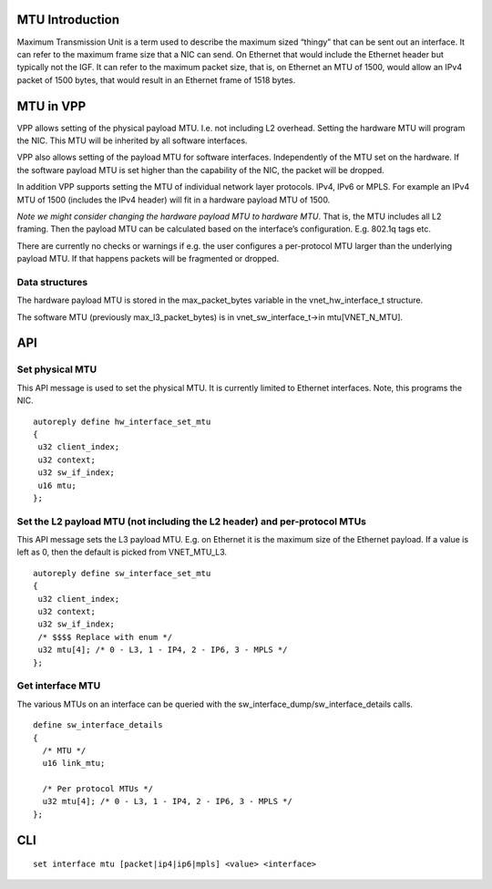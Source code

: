 .. _mtu_doc:

MTU Introduction
================

Maximum Transmission Unit is a term used to describe the maximum sized
“thingy” that can be sent out an interface. It can refer to the maximum
frame size that a NIC can send. On Ethernet that would include the
Ethernet header but typically not the IGF. It can refer to the maximum
packet size, that is, on Ethernet an MTU of 1500, would allow an IPv4
packet of 1500 bytes, that would result in an Ethernet frame of 1518
bytes.

MTU in VPP
==========

VPP allows setting of the physical payload MTU. I.e. not including L2
overhead. Setting the hardware MTU will program the NIC. This MTU will
be inherited by all software interfaces.

VPP also allows setting of the payload MTU for software interfaces.
Independently of the MTU set on the hardware. If the software payload
MTU is set higher than the capability of the NIC, the packet will be
dropped.

In addition VPP supports setting the MTU of individual network layer
protocols. IPv4, IPv6 or MPLS. For example an IPv4 MTU of 1500 (includes
the IPv4 header) will fit in a hardware payload MTU of 1500.

*Note we might consider changing the hardware payload MTU to hardware
MTU*. That is, the MTU includes all L2 framing. Then the payload MTU can
be calculated based on the interface’s configuration. E.g. 802.1q tags
etc.

There are currently no checks or warnings if e.g. the user configures a
per-protocol MTU larger than the underlying payload MTU. If that happens
packets will be fragmented or dropped.

Data structures
---------------

The hardware payload MTU is stored in the max_packet_bytes variable in
the vnet_hw_interface_t structure.

The software MTU (previously max_l3_packet_bytes) is in
vnet_sw_interface_t->in mtu[VNET_N_MTU].

API
===

Set physical MTU
----------------

This API message is used to set the physical MTU. It is currently
limited to Ethernet interfaces. Note, this programs the NIC.

::

   autoreply define hw_interface_set_mtu
   {
    u32 client_index;
    u32 context;
    u32 sw_if_index;
    u16 mtu;
   };

Set the L2 payload MTU (not including the L2 header) and per-protocol MTUs
--------------------------------------------------------------------------

This API message sets the L3 payload MTU. E.g. on Ethernet it is the
maximum size of the Ethernet payload. If a value is left as 0, then the
default is picked from VNET_MTU_L3.

::

   autoreply define sw_interface_set_mtu
   {
    u32 client_index;
    u32 context;
    u32 sw_if_index;
    /* $$$$ Replace with enum */
    u32 mtu[4]; /* 0 - L3, 1 - IP4, 2 - IP6, 3 - MPLS */
   };

Get interface MTU
-----------------

The various MTUs on an interface can be queried with the
sw_interface_dump/sw_interface_details calls.

::

   define sw_interface_details
   {
     /* MTU */
     u16 link_mtu;

     /* Per protocol MTUs */
     u32 mtu[4]; /* 0 - L3, 1 - IP4, 2 - IP6, 3 - MPLS */
   };

CLI
===

::

   set interface mtu [packet|ip4|ip6|mpls] <value> <interface>

